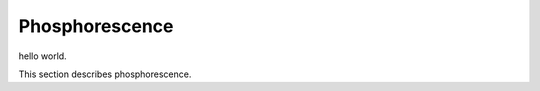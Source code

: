 Phosphorescence
############################################

hello world.

This section describes phosphorescence.
